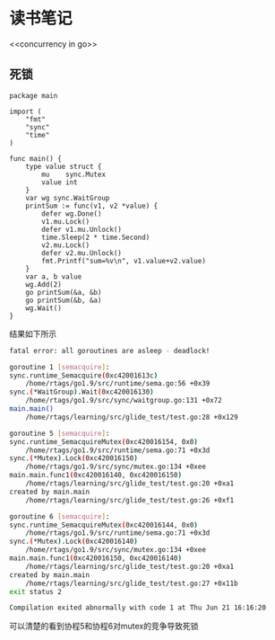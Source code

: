 * 读书笔记
<<concurrency in go>>
** 死锁
#+begin_src golang
package main

import (
	"fmt"
	"sync"
	"time"
)

func main() {
	type value struct {
		mu    sync.Mutex
		value int
	}
	var wg sync.WaitGroup
	printSum := func(v1, v2 *value) {
		defer wg.Done()
		v1.mu.Lock()
		defer v1.mu.Unlock()
		time.Sleep(2 * time.Second)
		v2.mu.Lock()
		defer v2.mu.Unlock()
		fmt.Printf("sum=%v\n", v1.value+v2.value)
	}
	var a, b value
	wg.Add(2)
	go printSum(&a, &b)
	go printSum(&b, &a)
	wg.Wait()
}
#+end_src
结果如下所示
#+begin_src bash
fatal error: all goroutines are asleep - deadlock!

goroutine 1 [semacquire]:
sync.runtime_Semacquire(0xc42001613c)
	/home/rtags/go1.9/src/runtime/sema.go:56 +0x39
sync.(*WaitGroup).Wait(0xc420016130)
	/home/rtags/go1.9/src/sync/waitgroup.go:131 +0x72
main.main()
	/home/rtags/learning/src/glide_test/test.go:28 +0x129

goroutine 5 [semacquire]:
sync.runtime_SemacquireMutex(0xc420016154, 0x0)
	/home/rtags/go1.9/src/runtime/sema.go:71 +0x3d
sync.(*Mutex).Lock(0xc420016150)
	/home/rtags/go1.9/src/sync/mutex.go:134 +0xee
main.main.func1(0xc420016140, 0xc420016150)
	/home/rtags/learning/src/glide_test/test.go:20 +0xa1
created by main.main
	/home/rtags/learning/src/glide_test/test.go:26 +0xf1

goroutine 6 [semacquire]:
sync.runtime_SemacquireMutex(0xc420016144, 0x0)
	/home/rtags/go1.9/src/runtime/sema.go:71 +0x3d
sync.(*Mutex).Lock(0xc420016140)
	/home/rtags/go1.9/src/sync/mutex.go:134 +0xee
main.main.func1(0xc420016150, 0xc420016140)
	/home/rtags/learning/src/glide_test/test.go:20 +0xa1
created by main.main
	/home/rtags/learning/src/glide_test/test.go:27 +0x11b
exit status 2

Compilation exited abnormally with code 1 at Thu Jun 21 16:16:20
#+end_src
可以清楚的看到协程5和协程6对mutex的竞争导致死锁
